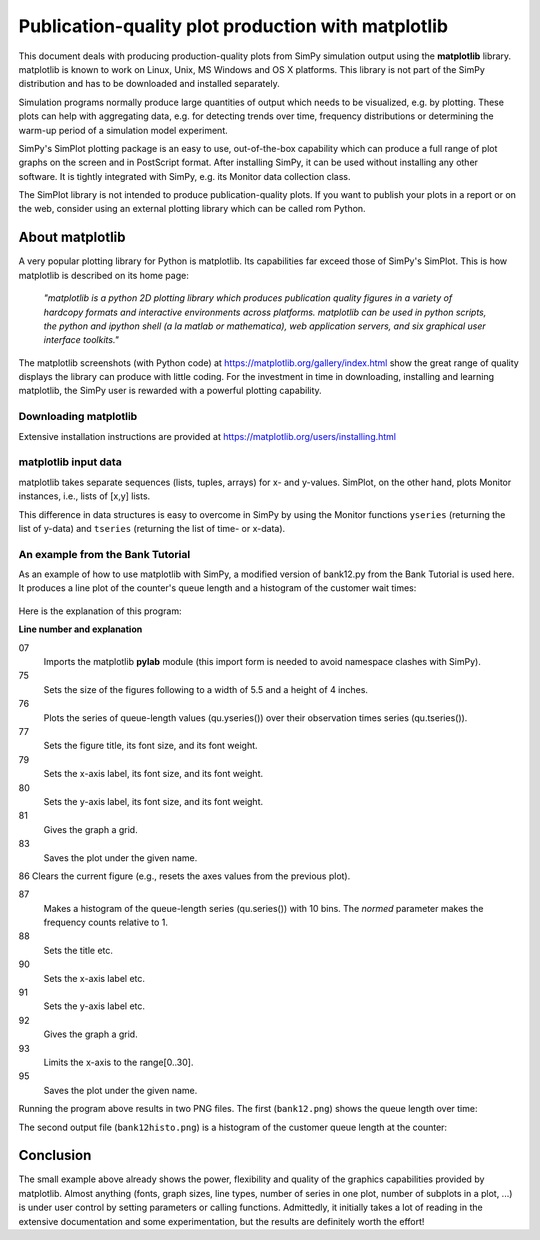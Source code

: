 .. highlight:: python
   :linenothreshold: 5

========================================================
Publication-quality plot production with **matplotlib**
========================================================

This document deals with producing production-quality plots from SimPy
simulation  output using the **matplotlib** library. matplotlib is known to
work on Linux, Unix,  MS Windows and OS X platforms. This library is not part
of the SimPy distribution  and has to be downloaded and installed separately.

Simulation programs normally produce large quantities of output which needs to
be  visualized, e.g. by plotting. These plots can help with aggregating data,
e.g. for  detecting trends over time, frequency distributions or determining
the warm-up period  of a simulation model experiment.

SimPy's SimPlot plotting package is an easy to use, out-of-the-box capability
which can produce a full range of plot graphs on the screen and in PostScript
format. After installing SimPy, it can be used without installing any other
software. It is tightly integrated with SimPy, e.g. its Monitor data collection
class.

The SimPlot library is not intended to produce publication-quality plots. If
you want to publish your plots in a report or on the web, consider using an
external plotting library which can be called rom Python.


About matplotlib
====================

A very popular plotting library for Python is matplotlib. Its capabilities far
exceed those of SimPy's SimPlot. This is how matplotlib is described on its
home page:

    *"matplotlib is a python 2D plotting library which produces publication
    quality figures in a variety of hardcopy formats and interactive
    environments across platforms. matplotlib can be used in python scripts,
    the python and ipython shell (a la matlab or mathematica), web application
    servers, and six graphical user interface toolkits."*

The matplotlib screenshots (with Python code) at
https://matplotlib.org/gallery/index.html show the great range
of quality displays the library can produce with little coding. For the
investment in time in downloading, installing and learning matplotlib, the
SimPy user is rewarded with a powerful plotting capability.


Downloading matplotlib
--------------------------

Extensive installation instructions are provided at
https://matplotlib.org/users/installing.html


matplotlib input data
----------------------

matplotlib takes separate sequences (lists, tuples, arrays) for x- and
y-values. SimPlot, on the other hand, plots Monitor instances, i.e., lists of
[x,y] lists.

This difference in data structures is easy to overcome in SimPy by using the
Monitor functions ``yseries`` (returning the list of y-data) and ``tseries``
(returning the list of time- or x-data).


An example from the Bank Tutorial
-------------------------------------

As an example of how to use matplotlib with SimPy, a modified version of
bank12.py from the Bank Tutorial is used here. It produces a line plot of the
counter's queue length and a histogram of the customer wait times:

  .. include:: programs/bank12_withplotting.py
     :literal:

Here is the explanation of this program:

**Line number and explanation**

07
    Imports the matplotlib **pylab** module (this import form is needed to avoid
    namespace clashes with SimPy).

75
    Sets the size of the figures following to a width of 5.5 and a height of 4 inches.

76
    Plots the series of queue-length values (qu.yseries()) over their observation
    times series (qu.tseries()).

77
    Sets the figure title, its font size, and its font weight.

79
    Sets the x-axis label, its font size, and its font weight.

80
    Sets the y-axis label, its font size, and its font weight.

81
    Gives the graph a grid.

83
    Saves the plot under the given name.

86 	Clears the current figure (e.g., resets the axes values from the previous plot).

87
    Makes a histogram of the queue-length series (qu.series()) with 10 bins. The *normed*
    parameter makes the frequency counts relative to 1.

88
    Sets the title etc.

90
    Sets the x-axis label etc.

91
    Sets the y-axis label etc.

92
    Gives the graph a grid.

93
    Limits the x-axis to the range[0..30].

95
    Saves the plot under the given name.

Running the program above results in two PNG files. The first (``bank12.png``)
shows the queue length over time:

.. image:: /_static/images/matplotlib/bank12.png

The second output file (``bank12histo.png``) is a histogram of the customer
queue length at the counter:

.. image:: /_static/images/matplotlib/bank12histo.png


Conclusion
==============

The small example above already shows the power, flexibility and quality of the
graphics capabilities provided by matplotlib. Almost anything (fonts, graph
sizes, line types, number of series in one plot, number of subplots in a plot,
...) is under user control by setting parameters or calling functions.
Admittedly, it initially takes a lot of reading in the extensive documentation
and some experimentation, but the results are definitely worth the effort!
